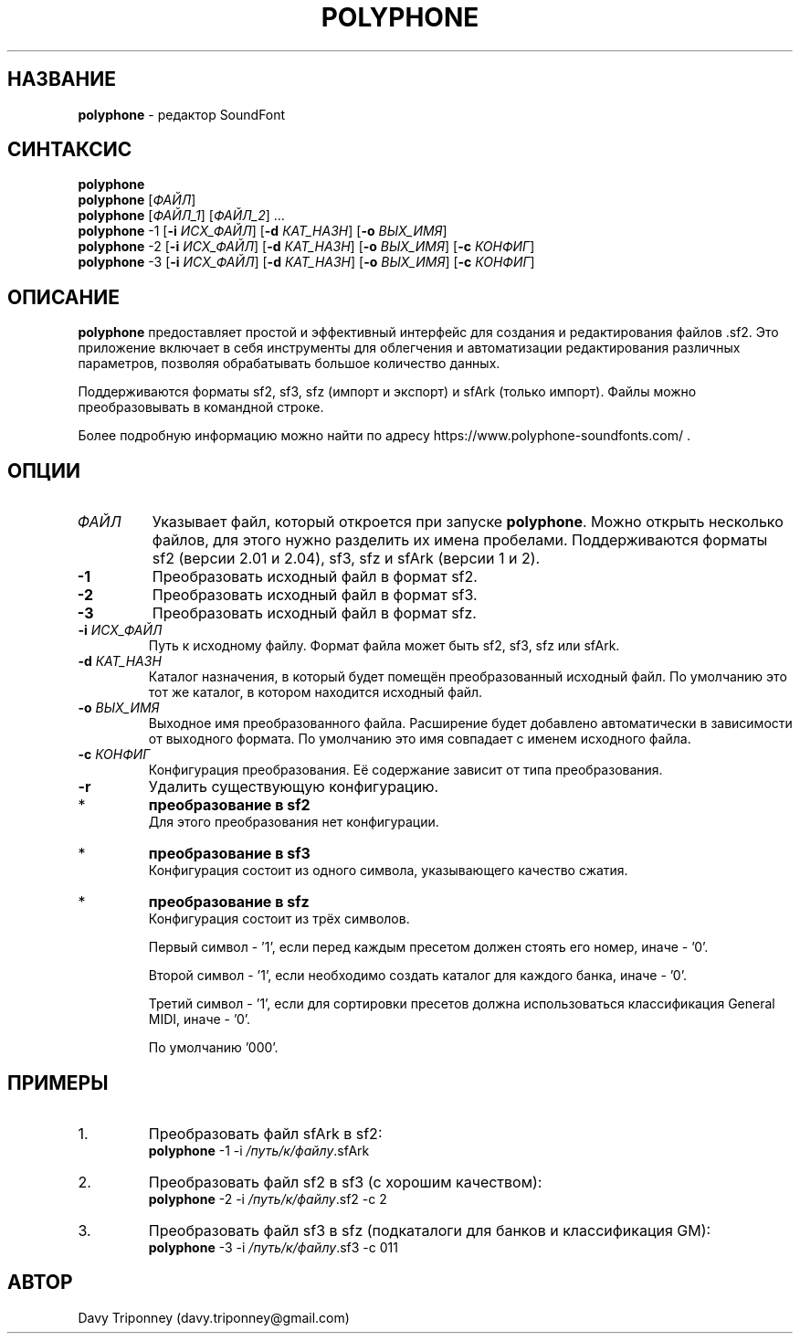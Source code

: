 .TH POLYPHONE "1" "November 25th, 2019" "polyphone 2.2" "Polyphone Manual Page"

.SH НАЗВАНИЕ
\fBpolyphone\fP \- редактор SoundFont
.SH СИНТАКСИС
.B polyphone
.br
.B polyphone
.RI [ ФАЙЛ ]
.br
.B polyphone
.RI [ ФАЙЛ_1 ]\ [ ФАЙЛ_2 ]\ ...
.br
.B polyphone
\-1 [\fB\-i\fP \fIИСХ_ФАЙЛ\fP] [\fB\-d\fP \fIКАТ_НАЗН\fP] [\fB\-o\fP \fIВЫХ_ИМЯ\fP]
.br
.B polyphone
\-2 [\fB\-i\fP \fIИСХ_ФАЙЛ\fP] [\fB\-d\fP \fIКАТ_НАЗН\fP] [\fB\-o\fP \fIВЫХ_ИМЯ\fP] [\fB\-c\fP \fIКОНФИГ\fP]
.br
.B polyphone
\-3 [\fB\-i\fP \fIИСХ_ФАЙЛ\fP] [\fB\-d\fP \fIКАТ_НАЗН\fP] [\fB\-o\fP \fIВЫХ_ИМЯ\fP] [\fB\-c\fP \fIКОНФИГ\fP]
.SH ОПИСАНИЕ
\fBpolyphone\fP предоставляет простой и эффективный интерфейс для создания и редактирования файлов .sf2.
Это приложение включает в себя инструменты для облегчения и автоматизации редактирования различных параметров, позволяя обрабатывать большое количество данных.
.PP
Поддерживаются форматы sf2, sf3, sfz (импорт и экспорт) и sfArk (только импорт).
Файлы можно преобразовывать в командной строке.
.PP
Более подробную информацию можно найти по адресу https://www.polyphone\-soundfonts.com/ .
.SH ОПЦИИ
.TP
.I ФАЙЛ
Указывает файл, который откроется при запуске \fBpolyphone\fP.
Можно открыть несколько файлов, для этого нужно разделить их имена пробелами.
Поддерживаются форматы sf2 (версии 2.01 и 2.04), sf3, sfz и sfArk (версии 1 и 2).
.TP
.B \-1
Преобразовать исходный файл в формат sf2.
.TP
.B \-2
Преобразовать исходный файл в формат sf3.
.TP
.B \-3
Преобразовать исходный файл в формат sfz.
.TP
\fB\-i\fP \fIИСХ_ФАЙЛ\fP
Путь к исходному файлу. Формат файла может быть sf2, sf3, sfz или sfArk.
.TP
\fB\-d\fP \fIКАТ_НАЗН\fP
Каталог назначения, в который будет помещён преобразованный исходный файл. По умолчанию это тот же каталог, в котором находится исходный файл.
.TP
\fB\-o\fP \fIВЫХ_ИМЯ\fP
Выходное имя преобразованного файла. Расширение будет добавлено автоматически в зависимости от выходного формата. По умолчанию это имя совпадает с именем исходного файла.
.TP
\fB\-c\fP \fIКОНФИГ\fP
Конфигурация преобразования.
Её содержание зависит от типа преобразования.
.TP
.B \-r
Удалить существующую конфигурацию.
.IP *
.B преобразование в sf2
.br
Для этого преобразования нет конфигурации.
.IP *
.B преобразование в sf3
.br
Конфигурация состоит из одного символа, указывающего качество сжатия.
.IP
'0' для низкого, '1' для среднего и '2' для высокого качества. По умолчанию это '1'.
.IP *
.B преобразование в sfz
.br
Конфигурация состоит из трёх символов.
.IP
Первый символ \- '1', если перед каждым пресетом должен стоять его номер, иначе \- '0'.
.IP
Второй символ \- '1', если необходимо создать каталог для каждого банка, иначе \- '0'.
.IP
Третий символ \- '1', если для сортировки пресетов должна использоваться классификация General MIDI, иначе \- '0'.
.IP
По умолчанию '000'.
.SH ПРИМЕРЫ
.IP 1.
Преобразовать файл sfArk в sf2:
.br
\fBpolyphone\fP -1 -i \fI/путь/к/файлу\fP.sfArk
.IP 2.
Преобразовать файл sf2 в sf3 (с хорошим качеством):
.br
\fBpolyphone\fP -2 -i \fI/путь/к/файлу\fP.sf2 -c 2
.IP 3.
Преобразовать файл sf3 в sfz (подкаталоги для банков и классификация GM):
.br
\fBpolyphone\fP -3 -i \fI/путь/к/файлу\fP.sf3 -c 011
.SH АВТОР
Davy Triponney (davy.triponney@gmail.com)

